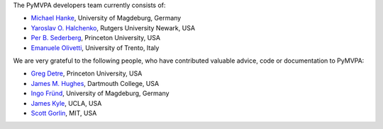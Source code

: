 .. -*- mode: rst -*-
.. ex: set sts=4 ts=4 sw=4 et tw=79:


The PyMVPA developers team currently consists of:

* `Michael Hanke`_, University of Magdeburg, Germany
* `Yaroslav O. Halchenko`_, Rutgers University Newark, USA
* `Per B. Sederberg`_, Princeton University, USA
* `Emanuele Olivetti`_, University of Trento, Italy

.. _Michael Hanke: http://apsy.gse.uni-magdeburg.de/hanke
.. _Yaroslav O. Halchenko: http://www.onerussian.com
.. _Per B. Sederberg: http://www.princeton.edu/~persed/
.. _Emanuele Olivetti: http://sra.itc.it/people/olivetti/


We are very grateful to the following people, who have contributed
valuable advice, code or documentation to PyMVPA:

* `Greg Detre`_, Princeton University, USA
* `James M. Hughes`_, Dartmouth College, USA
* `Ingo Fründ`_, University of Magdeburg, Germany
* `James Kyle`_, UCLA, USA
* `Scott Gorlin`_, MIT, USA

.. _Greg Detre: http://www.princeton.edu/~gdetre/
.. _James M. Hughes: http://www.cs.dartmouth.edu/~hughes/index.html
.. _Ingo Fründ: http://www-e.uni-magdeburg.de/fruend/
.. _James Kyle: http://www.ccn.ucla.edu/users/jkyle
.. _Scott Gorlin: http://web.mit.edu/gorlins/www/

